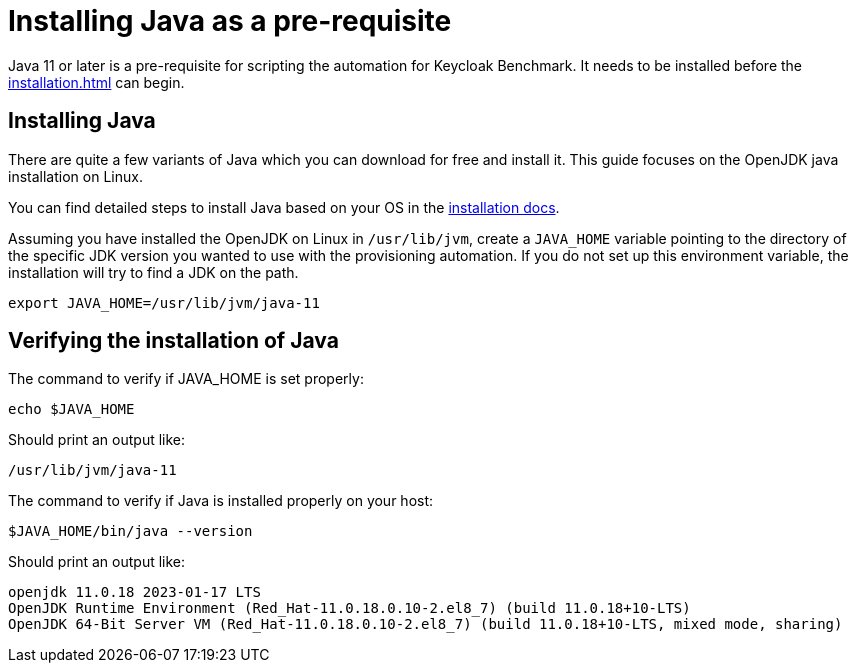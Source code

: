 = Installing Java as a pre-requisite
:navtitle: Installing Java
:description: Java 11 or later is a pre-requisite for scripting the automation for Keycloak Benchmark.

{description}
It needs to be installed before the xref:installation.adoc[] can begin.

== Installing Java

There are quite a few variants of Java which you can download for free and install it.
This guide focuses on the OpenJDK java installation on Linux.

You can find detailed steps to install Java based on your OS in the https://openjdk.org/install/[installation docs].

Assuming you have installed the OpenJDK on Linux in `/usr/lib/jvm`, create a `JAVA_HOME` variable pointing to the directory of the specific JDK version you wanted to use with the provisioning automation.
If you do not set up this environment variable, the installation will try to find a JDK on the path.

[source, bash]
----
export JAVA_HOME=/usr/lib/jvm/java-11
----

== Verifying the installation of Java
The command to verify if JAVA_HOME is set properly:
[source, bash]
----
echo $JAVA_HOME
----

Should print an output like:
----
/usr/lib/jvm/java-11
----


The command to verify if Java is installed properly on your host:
[source,bash]
----
$JAVA_HOME/bin/java --version
----

Should print an output like:
----
openjdk 11.0.18 2023-01-17 LTS
OpenJDK Runtime Environment (Red_Hat-11.0.18.0.10-2.el8_7) (build 11.0.18+10-LTS)
OpenJDK 64-Bit Server VM (Red_Hat-11.0.18.0.10-2.el8_7) (build 11.0.18+10-LTS, mixed mode, sharing)
----
